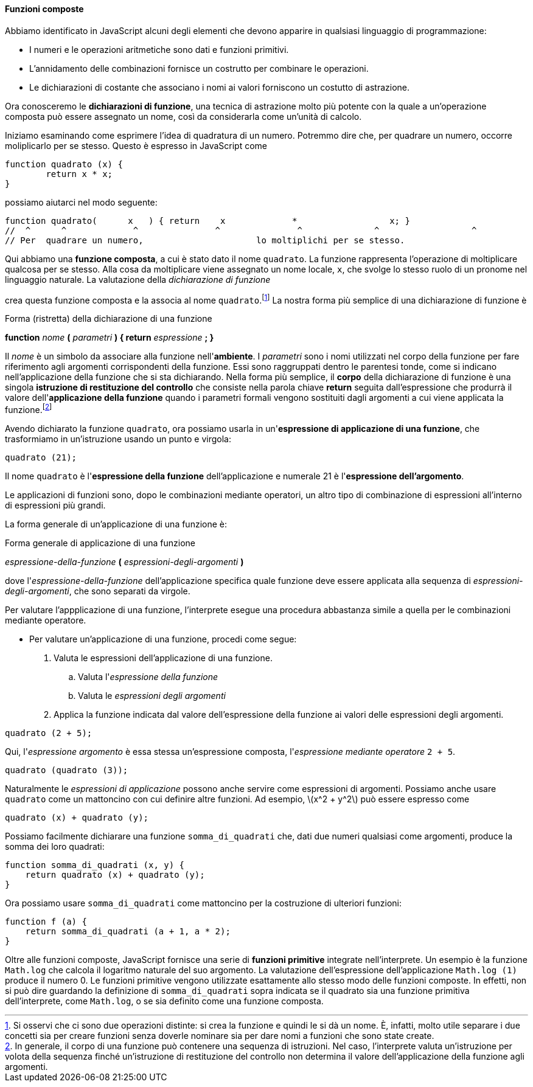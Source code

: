 [[sp_funzioni_composte]]
==== Funzioni composte

Abbiamo identificato in JavaScript alcuni degli elementi che devono
apparire in qualsiasi linguaggio di programmazione:

* I numeri e le operazioni aritmetiche sono dati e funzioni primitivi.
* L'annidamento delle combinazioni fornisce un costrutto per combinare
le operazioni.
* Le dichiarazioni di costante che associano i nomi ai
valori forniscono un costutto di astrazione.

Ora conosceremo le **dichiarazioni di funzione**, una tecnica di
astrazione molto più potente con la quale a un'operazione composta può
essere assegnato un nome, così da considerarla come un'unità di calcolo.

Iniziamo esaminando come esprimere l'idea di quadratura di un numero.
Potremmo dire che, per quadrare un numero, occorre moliplicarlo per se
stesso. Questo è espresso in JavaScript come

[source,javascript]
----
function quadrato (x) {
	return x * x;
}
----

possiamo aiutarci nel modo seguente:

[source,javascript]
----
function quadrato(	x   ) { return	  x		*		   x; }
//  ^	   ^		 ^		 ^		 ^		^		   ^
// Per	quadrare un numero,			 lo moltiplichi per se stesso.
----

Qui abbiamo una **funzione composta**, a cui è stato dato il nome
`quadrato`. La funzione rappresenta l'operazione di moltiplicare
qualcosa per se stesso. Alla cosa da moltiplicare viene assegnato un
nome locale, `x`, che svolge lo stesso ruolo di un pronome nel
linguaggio naturale. La valutazione della _dichiarazione di funzione_

crea questa funzione composta e la associa al nome `quadrato`.footnote:[Si osservi che ci sono due operazioni distinte: si crea la funzione e quindi le si dà un nome. È, infatti, molto utile separare i due concetti sia per creare funzioni senza doverle nominare sia per dare nomi a funzioni che sono state create.]
La nostra forma più semplice di una dichiarazione di funzione è

.Forma (ristretta) della dichiarazione di una funzione
****
**function** _nome_ **(** _parametri_ **) { return** _espressione_ **; }**
****

Il _nome_ è un simbolo da associare alla funzione nell'**ambiente**. I
_parametri_ sono i nomi utilizzati nel corpo della funzione per fare
riferimento agli argomenti corrispondenti della funzione. Essi sono raggruppati dentro le parentesi tonde, come si indicano nell'applicazione della funzione che si sta dichiarando. Nella forma più semplice, il **corpo** della dichiarazione di funzione è una singola **istruzione di restituzione del controllo** che consiste nella parola chiave *return* seguita dall'espressione che
produrrà il valore dell'*applicazione della funzione* quando i parametri formali
vengono sostituiti dagli argomenti a cui viene applicata la funzione.footnote:[In generale, il corpo di una funzione può contenere una sequenza di istruzioni. Nel caso, l'interprete valuta un'istruzione per volota della sequenza finché un'istruzione di restituzione del controllo non determina il valore dell'applicazione della funzione agli argomenti.]

// I parametri sono raggruppati tra parentesi e separati da virgole, proprio come sarebbero in una chiamata effettiva alla funzione dichiarata.

Avendo dichiarato la funzione `quadrato`, ora possiamo usarla in
un'**espressione di applicazione di una funzione**, che trasformiamo in
un'istruzione usando un punto e virgola:

[source,javascript]
----
quadrato (21);
----

Il nome `quadrato` è l'*espressione della funzione* dell'applicazione e numerale 21
è l'*espressione dell'argomento*.

Le applicazioni di funzioni sono, dopo le combinazioni mediante operatori, un altro tipo di combinazione di espressioni all'interno di espressioni più grandi.

La forma generale di un'applicazione di una funzione è:

.Forma generale di applicazione di una funzione
****
__espressione-della-funzione__ **(** __espressioni-degli-argomenti__ **)**
****


dove l'__espressione-della-funzione__ dell'applicazione specifica quale funzione deve essere applicata alla sequenza di __espressioni-degli-argomenti__, che sono separati da virgole.

Per valutare l'appplicazione di una funzione, l'interprete esegue una procedura abbastanza simile a quella per le combinazioni mediante operatore.

// described in section 1.1.3.

* Per valutare un'applicazione di una funzione, procedi come segue:
	.  Valuta le espressioni dell'applicazione di una funzione.
	.. Valuta l'__espressione della funzione__
	.. Valuta le __espressioni degli argomenti__
	.  Applica la funzione indicata dal valore dell'espressione della funzione ai valori delle espressioni degli argomenti.

[source,javascript]
----
quadrato (2 + 5);
----

Qui, l'_espressione argomento_ è essa stessa un'espressione composta,
l'_espressione mediante operatore_ `2 + 5`.

[source,javascript]
----
quadrato (quadrato (3));
----

Naturalmente le _espressioni di applicazione_ possono anche servire come
espressioni di argomenti. Possiamo anche usare `quadrato` come un
mattoncino con cui definire altre funzioni. Ad esempio,
latexmath:[$x^2 + y^2$] può essere espresso come

[source,javascript]
----
quadrato (x) + quadrato (y);
----

Possiamo facilmente dichiarare una funzione `somma_di_quadrati` che, dati due
numeri qualsiasi come argomenti, produce la somma dei loro quadrati:

[source,javascript]
----
function somma_di_quadrati (x, y) {
    return quadrato (x) + quadrato (y);
}
----

Ora possiamo usare `somma_di_quadrati` come mattoncino per la
costruzione di ulteriori funzioni:

[source,javascript]
----
function f (a) {
    return somma_di_quadrati (a + 1, a * 2);
}
----

// L'applicazione di funzioni come `somma_di_quadrati (3, 4)` è - dopo la combinazione mediante operatore - il secondo tipo di combinazione di espressioni in espressioni più grandi che incontriamo.
Oltre alle funzioni composte, JavaScript fornisce una serie di **funzioni primitive**
integrate nell'interprete. Un esempio è la funzione `Math.log` che
calcola il logaritmo naturale del suo argomento. La valutazione
dell'espressione dell'applicazione `Math.log (1)` produce il numero 0.
Le funzioni primitive vengono utilizzate esattamente allo stesso modo
delle funzioni composte. In effetti, non si può dire guardando la
definizione di `somma_di_quadrati` sopra indicata se il quadrato sia una
funzione primitiva dell'interprete, come `Math.log`, o se sia definito
come una funzione composta.